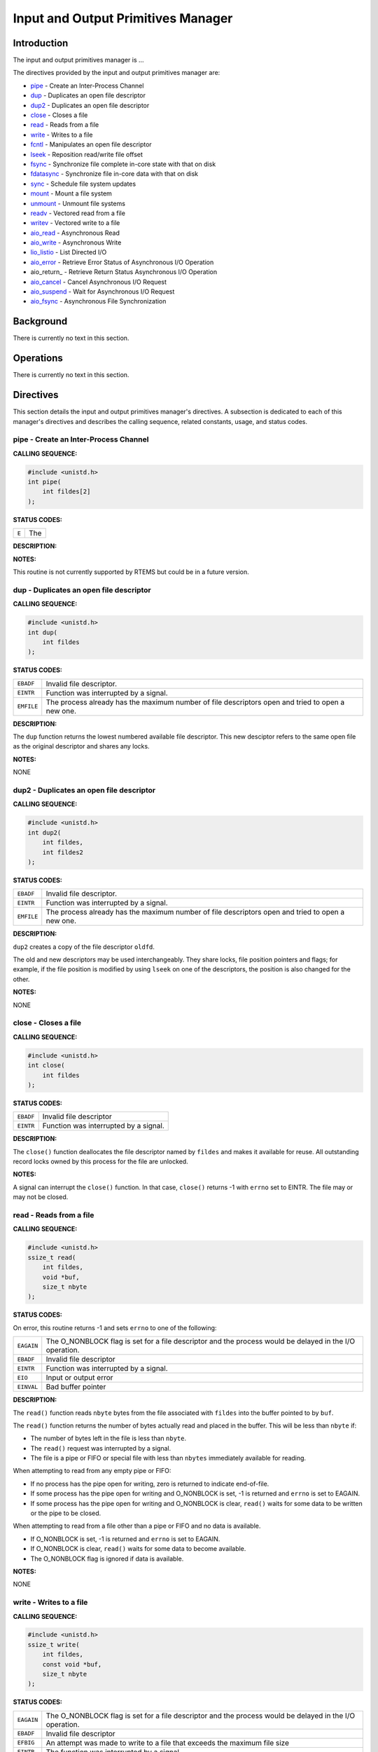 .. SPDX-License-Identifier: CC-BY-SA-4.0

.. Copyright (C) 1988, 2002 On-Line Applications Research Corporation (OAR)

Input and Output Primitives Manager
###################################

Introduction
============

The input and output primitives manager is ...

The directives provided by the input and output primitives manager are:

- pipe_ - Create an Inter-Process Channel

- dup_ - Duplicates an open file descriptor

- dup2_ - Duplicates an open file descriptor

- close_ - Closes a file

- read_ - Reads from a file

- write_ - Writes to a file

- fcntl_ - Manipulates an open file descriptor

- lseek_ - Reposition read/write file offset

- fsync_ - Synchronize file complete in-core state with that on disk

- fdatasync_ - Synchronize file in-core data with that on disk

- sync_ - Schedule file system updates

- mount_ - Mount a file system

- unmount_ - Unmount file systems

- readv_ - Vectored read from a file

- writev_ - Vectored write to a file

- aio_read_ - Asynchronous Read

- aio_write_ - Asynchronous Write

- lio_listio_ - List Directed I/O

- aio_error_ - Retrieve Error Status of Asynchronous I/O Operation

- aio_return_ - Retrieve Return Status Asynchronous I/O Operation

- aio_cancel_ - Cancel Asynchronous I/O Request

- aio_suspend_ - Wait for Asynchronous I/O Request

- aio_fsync_ - Asynchronous File Synchronization

Background
==========

There is currently no text in this section.

Operations
==========

There is currently no text in this section.

Directives
==========

This section details the input and output primitives manager's directives.  A
subsection is dedicated to each of this manager's directives and describes the
calling sequence, related constants, usage, and status codes.

.. _pipe:

pipe - Create an Inter-Process Channel
--------------------------------------
.. index:: pipe
.. index:: create an inter

**CALLING SEQUENCE:**

.. code-block:: c

    #include <unistd.h>
    int pipe(
        int fildes[2]
    );

**STATUS CODES:**

.. list-table::
 :class: rtems-table

 * - ``E``
   - The

**DESCRIPTION:**

**NOTES:**

This routine is not currently supported by RTEMS but could be
in a future version.

.. _dup:

dup - Duplicates an open file descriptor
----------------------------------------
.. index:: dup
.. index:: duplicates an open file descriptor

**CALLING SEQUENCE:**

.. code-block:: c

    #include <unistd.h>
    int dup(
        int fildes
    );

**STATUS CODES:**

.. list-table::
 :class: rtems-table

 * - ``EBADF``
   - Invalid file descriptor.
 * - ``EINTR``
   - Function was interrupted by a signal.
 * - ``EMFILE``
   - The process already has the maximum number of file descriptors open and
     tried to open a new one.

**DESCRIPTION:**

The ``dup`` function returns the lowest numbered available file
descriptor. This new desciptor refers to the same open file as the original
descriptor and shares any locks.

**NOTES:**

NONE

.. _dup2:

dup2 - Duplicates an open file descriptor
-----------------------------------------
.. index:: dup2
.. index:: duplicates an open file descriptor

**CALLING SEQUENCE:**

.. code-block:: c

    #include <unistd.h>
    int dup2(
        int fildes,
        int fildes2
    );

**STATUS CODES:**

.. list-table::
 :class: rtems-table

 * - ``EBADF``
   - Invalid file descriptor.
 * - ``EINTR``
   - Function was interrupted by a signal.
 * - ``EMFILE``
   - The process already has the maximum number of file descriptors open and
     tried to open a new one.

**DESCRIPTION:**

``dup2`` creates a copy of the file descriptor ``oldfd``.

The old and new descriptors may be used interchangeably. They share locks, file
position pointers and flags; for example, if the file position is modified by
using ``lseek`` on one of the descriptors, the position is also changed for the
other.

**NOTES:**

NONE

.. _close:

close - Closes a file
---------------------
.. index:: close
.. index:: closes a file.

**CALLING SEQUENCE:**

.. code-block:: c

    #include <unistd.h>
    int close(
        int fildes
    );

**STATUS CODES:**

.. list-table::
 :class: rtems-table

 * - ``EBADF``
   - Invalid file descriptor
 * - ``EINTR``
   - Function was interrupted by a signal.

**DESCRIPTION:**

The ``close()`` function deallocates the file descriptor named by ``fildes``
and makes it available for reuse. All outstanding record locks owned by this
process for the file are unlocked.

**NOTES:**

A signal can interrupt the ``close()`` function. In that case, ``close()``
returns -1 with ``errno`` set to EINTR. The file may or may not be closed.

.. _read:

read - Reads from a file
------------------------
.. index:: read
.. index:: reads from a file

**CALLING SEQUENCE:**

.. code-block:: c

    #include <unistd.h>
    ssize_t read(
        int fildes,
        void *buf,
        size_t nbyte
    );

**STATUS CODES:**

On error, this routine returns -1 and sets ``errno`` to one of the following:

.. list-table::
 :class: rtems-table

 * - ``EAGAIN``
   - The O_NONBLOCK flag is set for a file descriptor and the process would be
     delayed in the I/O operation.
 * - ``EBADF``
   - Invalid file descriptor
 * - ``EINTR``
   - Function was interrupted by a signal.
 * - ``EIO``
   - Input or output error
 * - ``EINVAL``
   - Bad buffer pointer

**DESCRIPTION:**

The ``read()`` function reads ``nbyte`` bytes from the file associated with
``fildes`` into the buffer pointed to by ``buf``.

The ``read()`` function returns the number of bytes actually read and placed in
the buffer. This will be less than ``nbyte`` if:

- The number of bytes left in the file is less than ``nbyte``.

- The ``read()`` request was interrupted by a signal.

- The file is a pipe or FIFO or special file with less than ``nbytes``
  immediately available for reading.

When attempting to read from any empty pipe or FIFO:

- If no process has the pipe open for writing, zero is returned to indicate
  end-of-file.

- If some process has the pipe open for writing and O_NONBLOCK is set,
  -1 is returned and ``errno`` is set to EAGAIN.

- If some process has the pipe open for writing and O_NONBLOCK is clear,
  ``read()`` waits for some data to be written or the pipe to be closed.

When attempting to read from a file other than a pipe or FIFO and no data is
available.

- If O_NONBLOCK is set, -1 is returned and ``errno`` is set to EAGAIN.

- If O_NONBLOCK is clear, ``read()`` waits for some data to become available.

- The O_NONBLOCK flag is ignored if data is available.

**NOTES:**

NONE

.. _write:

write - Writes to a file
------------------------
.. index:: write
.. index:: writes to a file

**CALLING SEQUENCE:**

.. code-block:: c

    #include <unistd.h>
    ssize_t write(
        int fildes,
        const void *buf,
        size_t nbyte
    );

**STATUS CODES:**

.. list-table::
 :class: rtems-table

 * - ``EAGAIN``
   - The O_NONBLOCK flag is set for a file descriptor and the process would be
     delayed in the I/O operation.
 * - ``EBADF``
   - Invalid file descriptor
 * - ``EFBIG``
   - An attempt was made to write to a file that exceeds the maximum file size
 * - ``EINTR``
   - The function was interrupted by a signal.
 * - ``EIO``
   - Input or output error.
 * - ``ENOSPC``
   - No space left on disk.
 * - ``EPIPE``
   - Attempt to write to a pope or FIFO with no reader.
 * - ``EINVAL``
   - Bad buffer pointer

**DESCRIPTION:**

The ``write()`` function writes ``nbyte`` from the array pointed to by ``buf``
into the file associated with ``fildes``.

If ``nybte`` is zero and the file is a regular file, the ``write()`` function
returns zero and has no other effect. If ``nbyte`` is zero and the file is a
special file, te results are not portable.

The ``write()`` function returns the number of bytes written. This number will
be less than ``nbytes`` if there is an error. It will never be greater than
``nbytes``.

**NOTES:**

NONE

.. _fcntl:

fcntl - Manipulates an open file descriptor
-------------------------------------------
.. index:: fcntl
.. index:: manipulates an open file descriptor

**CALLING SEQUENCE:**

.. code-block:: c

    #include <fcntl.h>
    int fcntl(
        int fildes,
        int cmd,
        ...
    );

**STATUS CODES:**

.. list-table::
 :class: rtems-table

 * - ``EACCESS``
   - Search permission is denied for a direcotry in a file's path prefix.
 * - ``EAGAIN``
   - The O_NONBLOCK flag is set for a file descriptor and the process would be
     delayed in the I/O operation.
 * - ``EBADF``
   - Invalid file descriptor
 * - ``EDEADLK``
   - An ``fcntl`` with function ``F_SETLKW`` would cause a deadlock.
 * - ``EINTR``
   - The functioin was interrupted by a signal.
 * - ``EINVAL``
   - Invalid argument
 * - ``EMFILE``
   - Too many file descriptor or in use by the process.
 * - ``ENOLCK``
   - No locks available

**DESCRIPTION:**

``fcntl()`` performs one of various miscellaneous operations on``fd``. The
operation in question is determined by ``cmd``:

.. list-table::
 :class: rtems-table

 * - ``F_DUPFD``
   - Makes ``arg`` be a copy of ``fd``, closing ``fd`` first if necessary.  The
     same functionality can be more easily achieved by using ``dup2()``.  The
     old and new descriptors may be used interchangeably. They share locks,
     file position pointers and flags; for example, if the file position is
     modified by using ``lseek()`` on one of the descriptors, the position is
     also changed for the other.  The two descriptors do not share the
     close-on-exec flag, however. The close-on-exec flag of the copy is off,
     meaning that it will be closed on exec.  On success, the new descriptor is
     returned.
 * - ``F_GETFD``
   - Read the close-on-exec flag. If the low-order bit is 0, the file will
     remain open across exec, otherwise it will be closed.
 * - ``F_SETFD``
   - Set the close-on-exec flag to the value specified by ``arg`` (only the
     least significant bit is used).
 * - ``F_GETFL``
   - Read the descriptor's flags (all flags (as set by open()) are returned).
 * - ``F_SETFL``
   - Set the descriptor's flags to the value specified by
     ``arg``. Only``O_APPEND`` and ``O_NONBLOCK`` may be set.  The flags are
     shared between copies (made with ``dup()`` etc.) of the same file
     descriptor.  The flags and their semantics are described in ``open()``.
 * - ``F_GETLK``, ``F_SETLK`` and ``F_SETLKW``
   - Manage discretionary file locks. The third argument ``arg`` is a pointer
     to a struct flock (that may be overwritten by this call).
 * - ``F_GETLK``
   - Return the flock structure that prevents us from obtaining the lock, or
     set the``l_type`` field of the lock to ``F_UNLCK`` if there is no
     obstruction.
 * - ``F_SETLK``
   - The lock is set (when ``l_type`` is ``F_RDLCK`` or ``F_WRLCK``) or cleared
     (when it is ``F_UNLCK``. If lock is held by someone else, this call
     returns -1 and sets ``errno`` to EACCES or EAGAIN.
 * - ``F_SETLKW``
   - Like ``F_SETLK``, but instead of returning an error we wait for the lock
     to be released.
 * - ``F_GETOWN``
   - Get the process ID (or process group) of the owner of a socket.  Process
     groups are returned as negative values.
 * - ``F_SETOWN``
   - Set the process or process group that owns a socket.  For these commands,
     ownership means receiving ``SIGIO`` or ``SIGURG`` signals.  Process groups
     are specified using negative values.

**NOTES:**

The errors returned by ``dup2`` are different from those returned by ``F_DUPFD``.

.. _lseek:

lseek - Reposition read/write file offset
-----------------------------------------
.. index:: lseek
.. index:: reposition read/write file offset

**CALLING SEQUENCE:**

.. code-block:: c

    #include <unistd.h>
    off_t lseek(
        int fildes,
        off_t offset,
        int whence
    );

**STATUS CODES:**

.. list-table::
 :class: rtems-table

 * - ``EBADF``
   - ``fildes`` is not an open file descriptor.
 * - ``ESPIPE``
   - ``fildes`` is associated with a pipe, socket or FIFO.
 * - ``EINVAL``
   - ``whence`` is not a proper value.

**DESCRIPTION:**

The ``lseek`` function repositions the offset of the file descriptor ``fildes``
to the argument offset according to the directive whence.  The argument
``fildes`` must be an open file descriptor. ``Lseek`` repositions the file
pointer fildes as follows:

- If ``whence`` is SEEK_SET, the offset is set to ``offset`` bytes.

- If ``whence`` is SEEK_CUR, the offset is set to its current location
  plus offset bytes.

- If ``whence`` is SEEK_END, the offset is set to the size of the
  file plus ``offset`` bytes.

The ``lseek`` function allows the file offset to be set beyond the end of the
existing end-of-file of the file. If data is later written at this point,
subsequent reads of the data in the gap return bytes of zeros (until data is
actually written into the gap).

Some devices are incapable of seeking. The value of the pointer associated with
such a device is undefined.

**NOTES:**

NONE

.. _fsync:

fsync - Synchronize file complete in-core state with that on disk
-----------------------------------------------------------------
.. index:: fsync
.. index:: synchronize file complete in

**CALLING SEQUENCE:**

.. code-block:: c

    #include <unistd.h>
    int fsync(
        int fildes
    );

**STATUS CODES:**

On success, zero is returned. On error, -1 is returned, and ``errno`` is set
appropriately.

.. list-table::
 :class: rtems-table

 * - ``EBADF``
   - ``fd`` is not a valid descriptor open for writing
 * - ``EINVAL``
   - ``fd`` is bound to a special file which does not support support
      synchronization
 * - ``EROFS``
   - ``fd`` is bound to a special file which does not support support
      synchronization
 * - ``EIO``
   - An error occurred during synchronization

**DESCRIPTION:**

``fsync`` copies all in-core parts of a file to disk.

**NOTES:**

NONE

.. _fdatasync:

fdatasync - Synchronize file in-core data with that on disk
-----------------------------------------------------------
.. index:: fdatasync
.. index:: synchronize file in

**CALLING SEQUENCE:**

.. code-block:: c

    #include <unistd.h>
    int fdatasync(
        int fildes
    );

**STATUS CODES:**

On success, zero is returned. On error, -1 is returned, and ``errno`` is set
appropriately.

.. list-table::
 :class: rtems-table

 * - ``EBADF``
   - ``fd`` is not a valid file descriptor open for writing.
 * - ``EINVAL``
   - ``fd`` is bound to a special file which does not support synchronization.
 * - ``EIO``
   - An error occurred during synchronization.
 * - ``EROFS``
   - ``fd`` is bound to a special file which dows not support synchronization.

**DESCRIPTION:**

``fdatasync`` flushes all data buffers of a file to disk (before the system
call returns). It resembles ``fsync`` but is not required to update the
metadata such as access time.

Applications that access databases or log files often write a tiny data
fragment (e.g., one line in a log file) and then call ``fsync`` immediately in
order to ensure that the written data is physically stored on the
harddisk. Unfortunately, fsync will always initiate two write operations: one
for the newly written data and another one in order to update the modification
time stored in the inode. If the modification time is not a part of the
transaction concept ``fdatasync`` can be used to avoid unnecessary inode disk
write operations.

**NOTES:**

NONE

.. _sync:

sync - Schedule file system updates
-----------------------------------
.. index:: sync
.. index:: synchronize file systems

**CALLING SEQUENCE:**

.. code-block:: c

    #include <unistd.h>
    void sync(
        void
    );

**STATUS CODES:**

NONE

**DESCRIPTION:**

The ``sync`` service causes all information in memory that updates file systems
to be scheduled for writing out to all file systems.

**NOTES:**

The writing of data to the file systems is only guaranteed to be scheduled upon
return.  It is not necessarily complete upon return from ``sync``.

.. _mount:

mount - Mount a file system
---------------------------
.. index:: mount
.. index:: mount a file system

**CALLING SEQUENCE:**

.. code-block:: c

    #include <libio.h>
    int mount(
        rtems_filesystem_mount_table_entry_t **mt_entry,
        rtems_filesystem_operations_table *fs_ops,
        rtems_filesystem_options_t fsoptions,
        char *device,
        char *mount_point
    );

**STATUS CODES:**

 * - ``ENOMEM``
   - Unable to allocate memory needed.

 * - ``EINVAL``
   - The filesystem does not support being mounted.

 * - ``EINVAL``
   - Attempt to mount a read-only filesystem as writeable.

**DESCRIPTION:**

The ``mount`` routines mounts the filesystem class which uses the filesystem
operations specified by ``fs_ops`` and ``fsoptions``.  The filesystem is
mounted at the directory ``mount_point`` and the mode of the mounted filesystem
is specified by ``fsoptions``.  If this filesystem class requires a device,
then the name of the device must be specified by ``device``.

If this operation succeeds, the mount table entry for the mounted filesystem is
returned in ``mt_entry``.

**NOTES:**

This method is not defined in the POSIX standard.

.. _unmount:

unmount - Unmount file systems
------------------------------
.. index:: unmount
.. index:: unmount file systems

**CALLING SEQUENCE:**

.. code-block:: c

    #include <libio.h>
    int unmount(
        const char *mount_path
    );

**STATUS CODES:**

 * - ``EBUSY``
   - Filesystem is in use or the root filesystem.

 * - ``EACCESS``
   - Unable to allocate memory needed.

**DESCRIPTION:**

The ``unmount`` routine removes the attachment of the filesystem specified by
``mount_path``.

**NOTES:**

This method is not defined in the POSIX standard.

.. _readv:

readv - Vectored read from a file
---------------------------------
.. index:: readv
.. index:: vectored read from a file

**CALLING SEQUENCE:**

.. code-block:: c

    #include <sys/uio.h>
    ssize_t readv(
        int fildes,
        const struct iovec *iov,
        int iovcnt
    );

**STATUS CODES:**

In addition to the errors detected by *Input and Output Primitives Manager
read - Reads from a file, read()*, this routine may return -1 and sets
``errno`` based upon the following errors:

.. list-table::
 :class: rtems-table

 * - ``EINVAL``
   - The sum of the ``iov_len`` values in the iov array overflowed
     an ``ssize_t``.
 * - ``EINVAL``
   - The ``iovcnt`` argument was less than or equal to 0, or greater than
     ``IOV_MAX``.

**DESCRIPTION:**

The ``readv()`` function is equivalent to ``read()`` except as described
here. The ``readv()`` function shall place the input data into the ``iovcnt``
buffers specified by the members of the ``iov`` array: ``iov[0], iov[1], ...,
iov[iovcnt-1]``.

Each ``iovec`` entry specifies the base address and length of an area in memory
where data should be placed. The ``readv()`` function always fills an area
completely before proceeding to the next.

**NOTES:**

NONE

.. _writev:

writev - Vectored write to a file
---------------------------------
.. index:: writev
.. index:: vectored write to a file

**CALLING SEQUENCE:**

.. code-block:: c

    #include <sys/uio.h>
    ssize_t writev(
        int fildes,
        const struct iovec *iov,
        int iovcnt
    );

**STATUS CODES:**

In addition to the errors detected by *Input and Output Primitives Manager
write - Write to a file, write()*, this routine may return -1 and sets
``errno`` based upon the following errors:

.. list-table::
 :class: rtems-table

 * - ``EINVAL``
   - The sum of the ``iov_len`` values in the iov array overflowed
     an ``ssize_t``.
 * - ``EINVAL``
   - The ``iovcnt`` argument was less than or equal to 0, or greater than
     ``IOV_MAX``.

**DESCRIPTION:**

The ``writev()`` function is equivalent to ``write()``, except as noted
here. The ``writev()`` function gathers output data from the ``iovcnt`` buffers
specified by the members of the ``iov array``: ``iov[0], iov[1], ...,
iov[iovcnt-1]``.  The ``iovcnt`` argument is valid if greater than 0 and less
than or equal to ``IOV_MAX``.

Each ``iovec`` entry specifies the base address and length of an area in memory
from which data should be written. The ``writev()`` function always writes a
complete area before proceeding to the next.

If ``fd`` refers to a regular file and all of the ``iov_len`` members in the
array pointed to by ``iov`` are 0, ``writev()`` returns 0 and has no other
effect. For other file types, the behavior is unspecified by POSIX.

**NOTES:**

NONE

.. _aio_read:

aio_read - Asynchronous Read
----------------------------
.. index:: aio_read
.. index:: asynchronous read

**CALLING SEQUENCE:**

.. code-block:: c

    #include <aio.h>
    int aio_read(
        struct aiocb *aiocbp
    );

**STATUS CODES:**

If the request is successfully enqueued, zero is returned.
On error, this routine returns -1 and sets ``errno`` to one of the following:

.. list-table::
 :class: rtems-table

 * - ``EBADF``
   - The file descriptor is not open for reading.
 * - ``EINVAL``
   - Invalid aio_reqprio, aio_offset, or aio_nbytes.
 * - ``EAGAIN``
   - Not enough memory to queue the request.
 * - ``EAGAIN``
   - the addition of a new request to the queue would violate
     the ``RTEMS_AIO_MAX`` limit.
 * - ``EINVAL``
   - The starting position is past the maximum offset for the file.
 * - ``EINVAL``
   - ``aiocbp->aio_sigevent`` does not point to a valid sigevent struct.
 * - ``EINVAL``
   - ``aiocbp`` is a NULL pointer.

**DESCRIPTION:**

The ``aio_read()`` function is the asynchronous equivalent of ``read()``.
This function returns immediately, the request is serviced by thread(s)
running in the background.

The parameters for the read are specified in the ``aiocbp`` structure.

**NOTES:**

NONE

.. _aio_write:

aio_write - Asynchronous Write
------------------------------
.. index:: aio_write
.. index:: asynchronous write

**CALLING SEQUENCE:**

.. code-block:: c

    #include <aio.h>
    int aio_write(
        struct aiocb *aiocbp
    );

**STATUS CODES:**

If the request is successfully enqueued, zero is returned.
On error, this routine returns -1 and sets ``errno`` to one of the following:

.. list-table::
 :class: rtems-table

 * - ``EBADF``
   - The file descriptor is not open for writing.
 * - ``EINVAL``
   - Invalid aio_reqprio, aio_offset, or aio_nbytes.
 * - ``EAGAIN``
   - Not enough memory to queue the request.
 * - ``EAGAIN``
   - the addition of a new request to the queue would violate
     the ``RTEMS_AIO_MAX`` limit.
 * - ``EINVAL``
   - ``aiocbp->aio_sigevent`` does not point to a valid sigevent struct.
 * - ``EINVAL``
   - ``aiocbp`` is a NULL pointer.

**DESCRIPTION:**

The ``aio_write()`` function is the asynchronous equivalent of ``write()``.
This function returns immediately, the request is serviced by thread(s)
running in the background.

The parameters for the write are specified in the ``aiocbp`` structure.

**NOTES:**

NONE

.. _lio_listio:

lio_listio - List Directed I/O
------------------------------
.. index:: lio_listio
.. index:: list directed i/o

**CALLING SEQUENCE:**

.. code-block:: c

    #include <aio.h>
    int lio_listio(
        int mode,
        struct aiocb *restrict const list[restrict],
        int nent,
        struct sigevent *restrict sig
    );

**STATUS CODES:**

If the call to ``lio_listio`` is successful, zero is returned.
On error, this routine returns -1 and sets ``errno`` to one of the following:

.. list-table::
 :class: rtems-table

 * - ``EAGAIN``
   - The call failed due to resources limitations.
 * - ``EAGAIN``
   - The number of entries indicated by nent value would cause the 
     ``RTEMS_AIO_MAX`` limit to be excedeed.
 * - ``EINVAL``
   - list is a ``NULL`` pointer.
 * - ``EINVAL``
   -  ``mode`` is not a valid value.
 * - ``EINVAL``
   - the value of ``nent`` is not valid or higher than ``AIO_LISTIO_MAX``.
 * - ``EINVAL``
   - the ``sigevent`` struct pointed by ``sig`` is not valid.
 * - ``EINTR``
   - The wait for list completion during a ``LIO_WAIT`` operation was 
     interrupted by an external event.
 * - ``EIO``
   - One or more of the individual I/O operations failed.

**DESCRIPTION:**

The ``lio_listio()`` function allows for the simultaneous initiation of
multiple asynchronous I/O operations.

Each operation is described by an ``aiocb`` structure in the array ``list``.

The ``mode`` parameter determines when the function will return.
If ``mode`` is ``LIO_WAIT`` the function returns when the I/O operation have
completed, if ``mode`` is ``LIO_NOWAIT`` the function returns after enqueueing
the operations.

If ``mode`` is ``LIO_NOWAIT``, the sigevent struct pointed by ``sig`` is used to
notify list completion. 

**NOTES:**

When the ``mode`` is ``LIO_NOWAIT`` and the ``sigev_notify`` field of ``sig``
is set to ``SIGEV_SIGNAL``, a signal is sent to the process to notify the 
completion of the list. Since each RTEMS application is logically a single POSIX
process, if the user wants to wait for the signal (using, for example,
``sigwait()``), it is necessary to ensure that the signal is blocked by every 
thread.

.. _aio_error:

aio_error - Retrieve Error Status of Asynchronous I/O Operation
---------------------------------------------------------------
.. index:: aio_error
.. index:: retrieve error status of asynchronous i/o operation

**CALLING SEQUENCE:**

.. code-block:: c

    #include <aio.h>
    int aio_error(
        const struct aiocb *aiocbp
    );

**STATUS CODES:**

The function return the error status of the request, if 0 is returned the
operation completed without errors.

If the request is still in progress, the function returns ``EINPROGRESS``.

On error, this routine returns -1 and sets ``errno`` to one of the following:

.. list-table::
 :class: rtems-table

 * - ``EINVAL``
   - The return status for the request has already been retrieved.
 * - ``EINVAL``
   - ``aiocbp`` is a NULL pointer.

**DESCRIPTION:**

The ``aio_error()`` function retrieves the error status of the request.

``aiocbp`` is a pointer to the request control block.

**NOTES:**

NONE
.. _aio_return:

aio_return - Retrieve Return Status of Asynchronous I/O Operation
-----------------------------------------------------------------
.. index:: aio_return
.. index:: retrieve return status asynchronous i/o operation

**CALLING SEQUENCE:**

.. code-block:: c

    #include <aio.h>
    ssize_t aio_return(
        struct aiocb *aiocbp
    );

**STATUS CODES:**

If the result can be returned, it is returned as defined by the various
operations.

On error, this routine returns -1 and sets ``errno`` to one of the following:

.. list-table::
 :class: rtems-table

 * - ``EINVAL``
   - The return status for the request has already been retrieved.
 * - ``EINVAL``
   - ``aiocbp`` is a NULL pointer.

**DESCRIPTION:**

The ``aio_return()`` function retrieves the return status of the
asynchronous I/O operation.
``aiocbp`` is a pointer to the request control block.

**NOTES:**

NONE

.. _aio_cancel:

aio_cancel - Cancel Asynchronous I/O Request
--------------------------------------------
.. index:: aio_cancel
.. index:: cancel asynchronous i/o request

**CALLING SEQUENCE:**

.. code-block:: c

    #include <aio.h>
    int aio_cancel(
        int fildes,
        struct aiocb *aiocbp
    );

**STATUS CODES:**

If the function terminated without errors, the return value has one
of the following values:

.. list-table::
 :class: rtems-table

 * - ``AIO_CANCELED``
   - The requested operation(s) were canceled.
 * - ``AIO_NOTCANCELED``
   - Some operations could not be canceled because they are in progress.
 * - ``AIO_ALLDONE``
   - None of the operations could be canceled because they are already complete.

If the file descriptor is invalid, -1 is returned and ``errno`` is set to ``EBADF``

**DESCRIPTION:**

The ``aio_cancel()`` function attempts to cancel asynchronous I/O operations.

``filedes`` is the file descriptor associated with the operations to be canceled.
``aiocbp`` is a pointer to an asynchronous I/O control block.

If ``aiocbp`` is NULL, the function will attempt to eliminate all the operations
enqueued for the specified ``filedes``.

If ``aiocbp`` points to a control block, then only the referenced operation
shall be eliminated. 
The ``aio_filedef`` value of ``aiocbp`` must be equal to ``filedes``, otherwise
the function will return with an error.

**NOTES:**

NONE

.. _aio_suspend:

aio_suspend - Wait for Asynchronous I/O Request
-----------------------------------------------
.. index:: aio_suspend
.. index:: wait for asynchronous i/o request

**CALLING SEQUENCE:**

.. code-block:: c

    #include <aio.h>
    int aio_suspend(
        const struct aiocb *const list[],
        int nent,
        const struct timespec *timeout
    );

**STATUS CODES:**

On success, zero is returned.
On error, -1 is returned, and ``errno`` is set appropriately.

.. list-table::
 :class: rtems-table

 * - ``E``
   - The

**DESCRIPTION:**

The ``aio_suspend()`` function suspends the calling process until one or more
operations have completed or until the specified ``timeout`` has expired.
``list`` contains the requests that must complete.

**NOTES:**

This routine is not currently supported by RTEMS.

.. _aio_fsync:

aio_fsync - Asynchronous File Synchronization
---------------------------------------------
.. index:: aio_fsync
.. index:: asynchronous file synchronization

**CALLING SEQUENCE:**

.. code-block:: c

    #include <aio.h>
    int aio_fsync(
        int op,
        struct aiocb *aiocbp
    );

**STATUS CODES:**

If the requests are succesfully enqueued, zero is returned.
On error, this routine returns -1 and sets ``errno`` to one of the following:

.. list-table::
 :class: rtems-table

 * - ``EAGAIN``
   - The operation could not be queued due to temporary resource limitations.
 * - ``EAGAIN``
   - the addition of a new request to the queue would violate
     the ``RTEMS_AIO_MAX`` limit.
 * - ``EBADF``
   - The aio_fildes member of aiocbp is not a valid file descriptor.
 * - ``EINVAL``
   - A value of op other than O_SYNC or O_DSYNC was specified.
 * - ``EINVAL``
   - ``aiocbp->aio_sigevent`` does not point to a valid sigevent struct.
 * - ``EINVAL``
   - ``aiocbp`` is a NULL pointer.

**DESCRIPTION:**

The ``aio_fsync()`` function initiates an asynchronous file sync operation.
``op`` specifies what kind of synchronization should be performed.
If ``op`` is ``O_SYNC``, all currently queued I/O operations shall be
synchronized as if by a call to ``fsync()``.
If ``op`` is ``O_DSYNC``, all currently queued I/O operations shall be
synchronized as if by a call to ``fdatasync()``.

**NOTES:**

Currently, ``O_DSYNC`` and ``O_SYNC`` are mapped to the same value.
As a result, every file will be synced as if by a call to ``fsync()``.